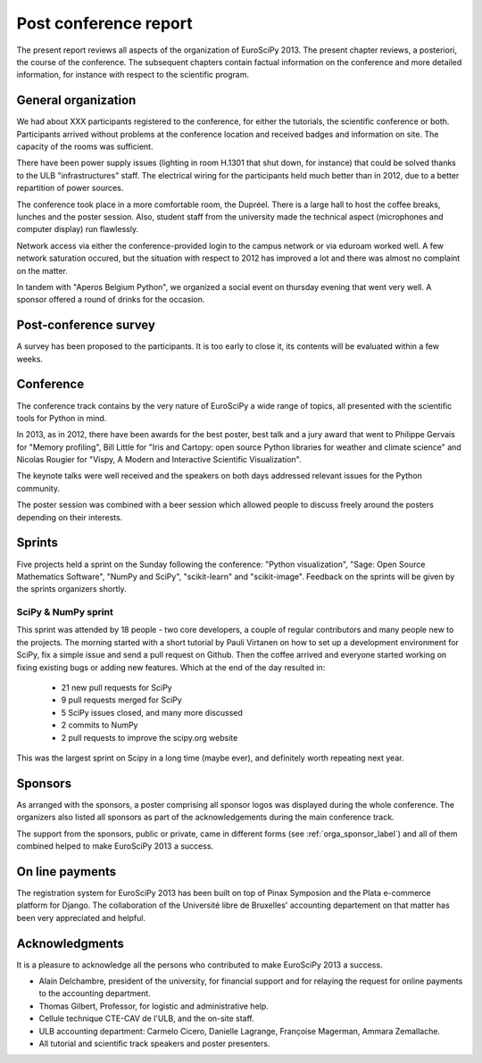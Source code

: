 ======================
Post conference report
======================

The present report reviews all aspects of the organization of
EuroSciPy 2013. The present chapter reviews, a posteriori, the course of the
conference. The subsequent chapters contain factual information on the
conference and more detailed information, for instance with respect to the
scientific program.

General organization
====================

We had about XXX participants registered to the conference, for either the
tutorials, the scientific conference or both. Participants arrived without
problems at the conference location and received badges and information on
site. The capacity of the rooms was sufficient.

There have been power supply issues (lighting in room H.1301 that shut down, for
instance) that could be solved thanks to the ULB "infrastructures" staff. The
electrical wiring for the participants held much better than in 2012, due to a
better repartition of power sources.

The conference took place in a more comfortable room, the Dupréel. There is a
large hall to host the coffee breaks, lunches and the poster session. Also,
student staff from the university made the technical aspect (microphones and
computer display) run flawlessly.

Network access via either the conference-provided login to the campus network or
via eduroam worked well. A few network saturation occured, but the situation
with respect to 2012 has improved a lot and there was almost no complaint on the
matter.

In tandem with "Aperos Belgium Python", we organized a social event on thursday
evening that went very well. A sponsor offered a round of drinks for the
occasion.

Post-conference survey
======================

A survey has been proposed to the participants. It is too early to close it, its
contents will be evaluated within a few weeks.

Conference
==========

The conference track contains by the very nature of EuroSciPy a wide range of
topics, all presented with the scientific tools for Python in mind.

In 2013, as in 2012, there have been awards for the best poster, best talk and a
jury award that went to Philippe Gervais for "Memory profiling", Bill Little for
"Iris and Cartopy: open source Python libraries for weather and climate science"
and Nicolas Rougier for "Vispy, A Modern and Interactive Scientific
Visualization".

The keynote talks were well received and the speakers on both days addressed
relevant issues for the Python community.

The poster session was combined with a beer session which allowed people to
discuss freely around the posters depending on their interests.

Sprints
=======

Five projects held a sprint on the Sunday following the conference: "Python
visualization", "Sage: Open Source Mathematics Software", "NumPy and SciPy",
"scikit-learn" and "scikit-image". Feedback on the sprints will be given by the
sprints organizers shortly.

SciPy & NumPy sprint
--------------------

This sprint was attended by 18 people - two core developers, a couple of
regular contributors and many people new to the projects.  The morning started
with a short tutorial by Pauli Virtanen on how to set up a development
environment for SciPy, fix a simple issue and send a pull request on Github.
Then the coffee arrived and everyone started working on fixing existing bugs or
adding new features.  Which at the end of the day resulted in:

    - 21 new pull requests for SciPy
    - 9 pull requests merged for SciPy
    - 5 SciPy issues closed, and many more discussed
    - 2 commits to NumPy
    - 2 pull requests to improve the scipy.org website

This was the largest sprint on Scipy in a long time (maybe ever), and
definitely worth repeating next year.

Sponsors
========

As arranged with the sponsors, a poster comprising all sponsor logos was
displayed during the whole conference. The organizers also listed all sponsors as
part of the acknowledgements during the main conference track.

The support from the sponsors, public or private, came in different forms (see
:ref:`orga_sponsor_label`) and all of them combined helped to make EuroSciPy
2013 a success.

On line payments
================

The registration system for EuroSciPy 2013 has been built on top of Pinax
Symposion and the Plata e-commerce platform for Django. The collaboration of the
Université libre de Bruxelles' accounting departement on that matter has been
very appreciated and helpful.

Acknowledgments
===============

It is a pleasure to acknowledge all the persons who contributed to make
EuroSciPy 2013 a success.

* Alain Delchambre, president of the university, for financial support and for
  relaying the request for online payments to the accounting department.
* Thomas Gilbert, Professor, for logistic and administrative help.
* Cellule technique CTE-CAV de l'ULB, and the on-site staff.
* ULB accounting department: Carmelo Cicero, Danielle Lagrange, Françoise
  Magerman, Ammara Zemallache.
* All tutorial and scientific track speakers and poster presenters.

